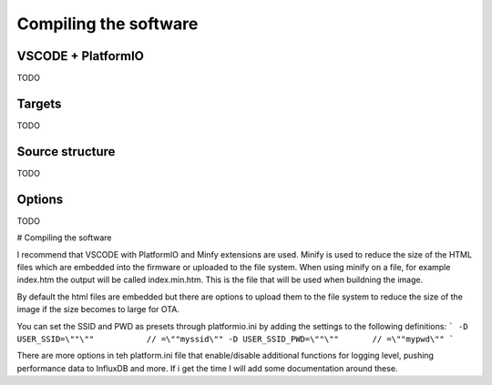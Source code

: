 Compiling the software
-----------------------

VSCODE + PlatformIO
=============================
TODO

Targets 
=============================
TODO

Source structure 
=============================
TODO

Options 
=============================
TODO

# Compiling the software

I recommend that VSCODE with PlatformIO and Minfy extensions are used. Minify is used to reduce the size of the HTML files which are embedded into the firmware or uploaded to the file system. When using minify on a file, for example index.htm the output will be called index.min.htm. This is the file that will be used when buildning the image. 

By default the html files are embedded but there are options to upload them to the file system to reduce the size of the image if the size becomes to large for OTA. 

You can set the SSID and PWD as presets through platformio.ini by adding the settings to the following definitions:
```
-D USER_SSID=\""\""           // =\""myssid\""
-D USER_SSID_PWD=\""\""       // =\""mypwd\""
```

There are more options in teh platform.ini file that enable/disable additional functions for logging level, pushing performance data to InfluxDB and more. If i get the time I will add some documentation around these. 